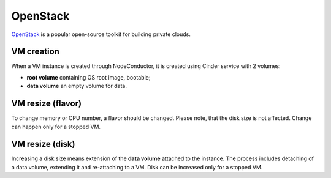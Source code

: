 OpenStack
---------

OpenStack_ is a popular open-source toolkit for building private clouds.

VM creation
+++++++++++

When a VM instance is created through NodeConductor, it is created using Cinder service with 2 volumes:

- **root volume** containing OS root image, bootable;
- **data volume** an empty volume for data.

VM resize (flavor)
++++++++++++++++++

To change memory or CPU number, a flavor should be changed. Please note, that the disk size is not affected.
Change can happen only for a stopped VM.

VM resize (disk)
++++++++++++++++

Increasing a disk size means extension of the **data volume** attached to the instance. The process includes
detaching of a data volume, extending it and re-attaching to a VM. Disk can be increased only for a stopped VM.


.. _OpenStack: http://www.openstack.org/

